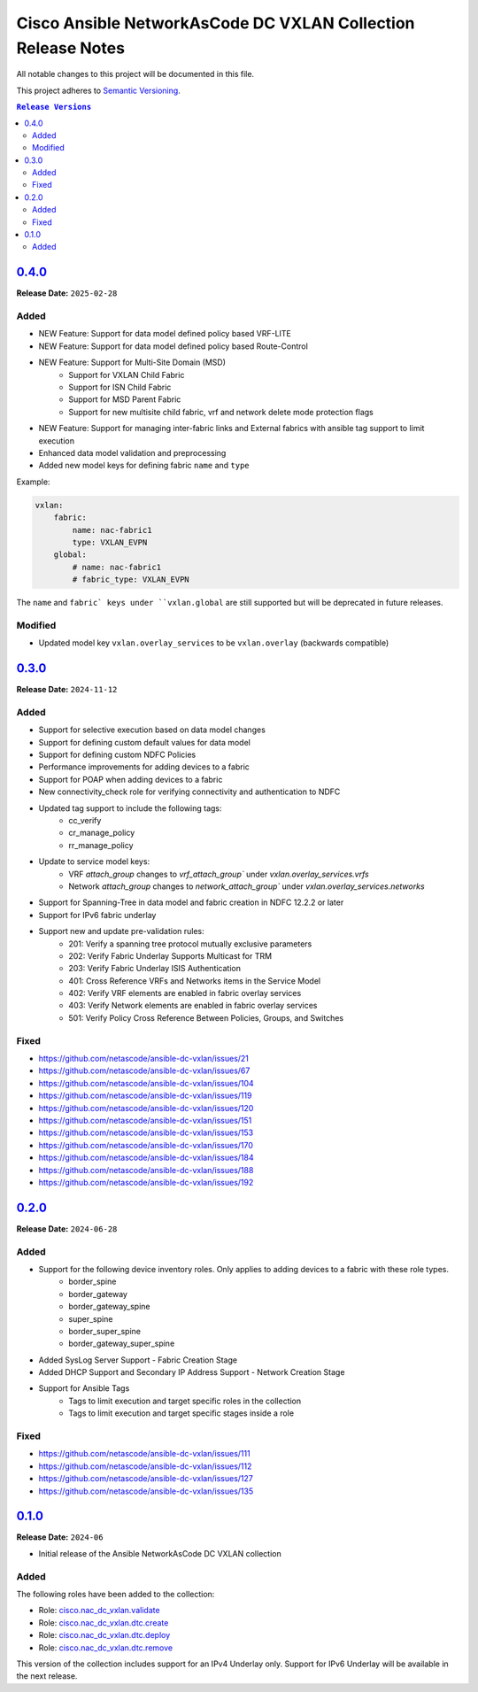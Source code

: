 =============================================================
Cisco Ansible NetworkAsCode DC VXLAN Collection Release Notes
=============================================================

All notable changes to this project will be documented in this file.

This project adheres to `Semantic Versioning <http://semver.org/>`_.

.. contents:: ``Release Versions``

`0.4.0`_
=====================

**Release Date:** ``2025-02-28``

Added
-----

* NEW Feature: Support for data model defined policy based VRF-LITE
* NEW Feature: Support for data model defined policy based Route-Control
* NEW Feature: Support for Multi-Site Domain (MSD)
    * Support for VXLAN Child Fabric
    * Support for ISN Child Fabric
    * Support for MSD Parent Fabric
    * Support for new multisite child fabric, vrf and network delete mode protection flags
* NEW Feature: Support for managing inter-fabric links and External fabrics with ansible tag support to limit execution
* Enhanced data model validation and preprocessing
* Added new model keys for defining fabric ``name`` and ``type``

Example:

.. code-block:: yaml

    vxlan:
        fabric:
            name: nac-fabric1
            type: VXLAN_EVPN
        global:
            # name: nac-fabric1
            # fabric_type: VXLAN_EVPN


The ``name`` and ``fabric` keys under ``vxlan.global`` are still supported but will be deprecated in future releases.

Modified
--------

* Updated model key ``vxlan.overlay_services`` to be ``vxlan.overlay`` (backwards compatible)


`0.3.0`_
=====================

**Release Date:** ``2024-11-12``

Added
-----

* Support for selective execution based on data model changes
* Support for defining custom default values for data model
* Support for defining custom NDFC Policies
* Performance improvements for adding devices to a fabric
* Support for POAP when adding devices to a fabric
* New connectivity_check role for verifying connectivity and authentication to NDFC
* Updated tag support to include the following tags:
    - cc_verify
    - cr_manage_policy
    - rr_manage_policy
* Update to service model keys:
    - VRF `attach_group` changes to `vrf_attach_group`` under `vxlan.overlay_services.vrfs`
    - Network `attach_group` changes to `network_attach_group`` under `vxlan.overlay_services.networks`
* Support for Spanning-Tree in data model and fabric creation in NDFC 12.2.2 or later
* Support for IPv6 fabric underlay
* Support new and update pre-validation rules:
    - 201: Verify a spanning tree protocol mutually exclusive parameters
    - 202: Verify Fabric Underlay Supports Multicast for TRM
    - 203: Verify Fabric Underlay ISIS Authentication
    - 401: Cross Reference VRFs and Networks items in the Service Model
    - 402: Verify VRF elements are enabled in fabric overlay services
    - 403: Verify Network elements are enabled in fabric overlay services
    - 501: Verify Policy Cross Reference Between Policies, Groups, and Switches

Fixed
-----
- https://github.com/netascode/ansible-dc-vxlan/issues/21
- https://github.com/netascode/ansible-dc-vxlan/issues/67
- https://github.com/netascode/ansible-dc-vxlan/issues/104
- https://github.com/netascode/ansible-dc-vxlan/issues/119
- https://github.com/netascode/ansible-dc-vxlan/issues/120
- https://github.com/netascode/ansible-dc-vxlan/issues/151
- https://github.com/netascode/ansible-dc-vxlan/issues/153
- https://github.com/netascode/ansible-dc-vxlan/issues/170
- https://github.com/netascode/ansible-dc-vxlan/issues/184
- https://github.com/netascode/ansible-dc-vxlan/issues/188
- https://github.com/netascode/ansible-dc-vxlan/issues/192

`0.2.0`_
=====================

**Release Date:** ``2024-06-28``

Added
-----

* Support for the following device inventory roles.  Only applies to adding devices to a fabric with these role types.
    - border_spine
    - border_gateway
    - border_gateway_spine
    - super_spine
    - border_super_spine
    - border_gateway_super_spine
* Added SysLog Server Support - Fabric Creation Stage
* Added DHCP Support and Secondary IP Address Support - Network Creation Stage
* Support for Ansible Tags
    - Tags to limit execution and target specific roles in the collection
    - Tags to limit execution and target specific stages inside a role

Fixed
-----
- https://github.com/netascode/ansible-dc-vxlan/issues/111
- https://github.com/netascode/ansible-dc-vxlan/issues/112
- https://github.com/netascode/ansible-dc-vxlan/issues/127
- https://github.com/netascode/ansible-dc-vxlan/issues/135

`0.1.0`_
=====================

**Release Date:** ``2024-06``

- Initial release of the Ansible NetworkAsCode DC VXLAN collection

Added
-----

The following roles have been added to the collection:


* Role: `cisco.nac_dc_vxlan.validate <https://github.com/netascode/ansible-dc-vxlan/blob/develop/roles/validate/README.md>`_
* Role: `cisco.nac_dc_vxlan.dtc.create <https://github.com/netascode/ansible-dc-vxlan/blob/develop/roles/dtc/create/README.md>`_
* Role: `cisco.nac_dc_vxlan.dtc.deploy <https://github.com/netascode/ansible-dc-vxlan/blob/develop/roles/dtc/deploy/README.md>`_
* Role: `cisco.nac_dc_vxlan.dtc.remove <https://github.com/netascode/ansible-dc-vxlan/blob/develop/roles/dtc/remove/README.md>`_

This version of the collection includes support for an IPv4 Underlay only.  Support for IPv6 Underlay will be available in the next release.

.. _0.4.0: https://github.com/netascode/ansible-dc-vxlan/compare/0.3.0...0.4.0
.. _0.3.0: https://github.com/netascode/ansible-dc-vxlan/compare/0.2.0...0.3.0
.. _0.2.0: https://github.com/netascode/ansible-dc-vxlan/compare/0.1.0...0.2.0
.. _0.1.0: https://github.com/netascode/ansible-dc-vxlan/compare/0.1.0...0.1.0
